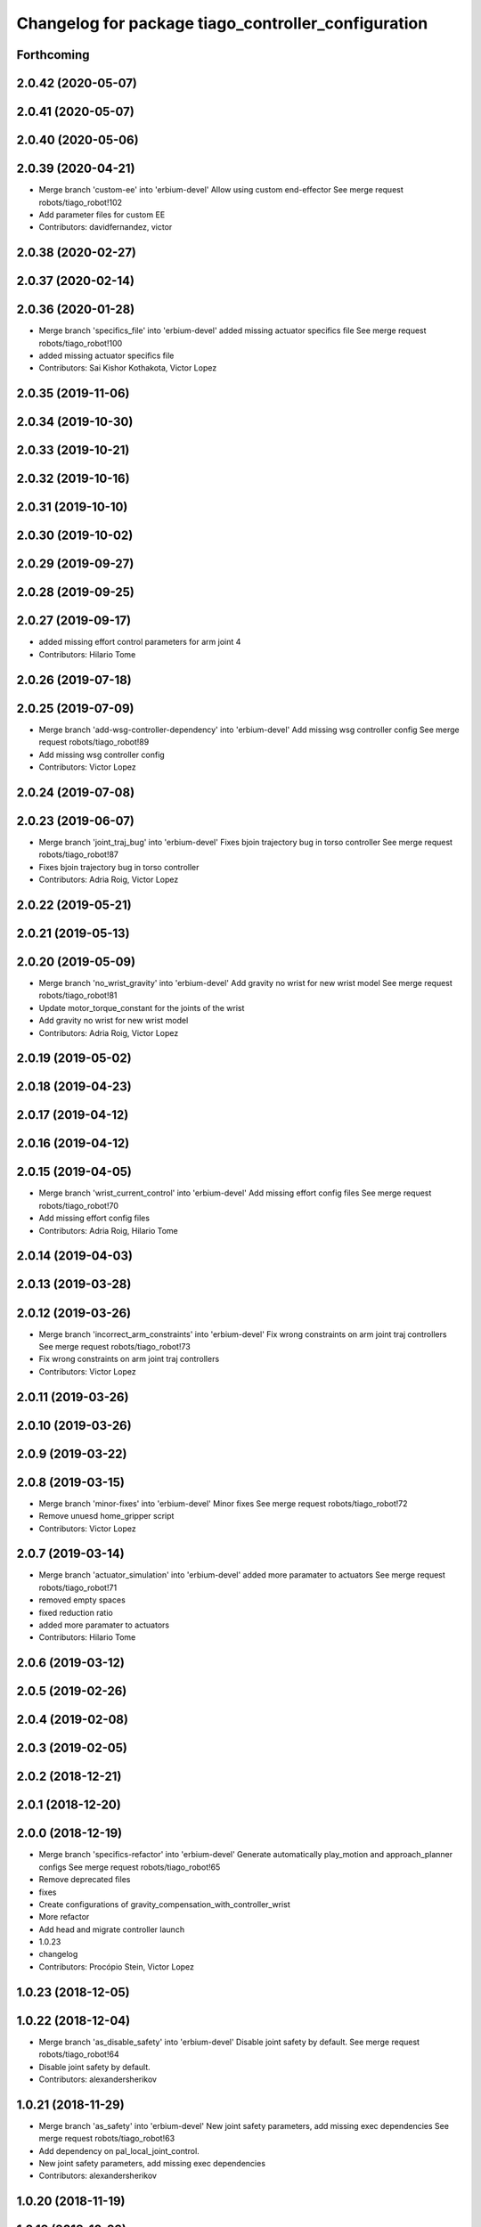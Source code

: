^^^^^^^^^^^^^^^^^^^^^^^^^^^^^^^^^^^^^^^^^^^^^^^^^^^^
Changelog for package tiago_controller_configuration
^^^^^^^^^^^^^^^^^^^^^^^^^^^^^^^^^^^^^^^^^^^^^^^^^^^^

Forthcoming
-----------

2.0.42 (2020-05-07)
-------------------

2.0.41 (2020-05-07)
-------------------

2.0.40 (2020-05-06)
-------------------

2.0.39 (2020-04-21)
-------------------
* Merge branch 'custom-ee' into 'erbium-devel'
  Allow using custom end-effector
  See merge request robots/tiago_robot!102
* Add parameter files for custom EE
* Contributors: davidfernandez, victor

2.0.38 (2020-02-27)
-------------------

2.0.37 (2020-02-14)
-------------------

2.0.36 (2020-01-28)
-------------------
* Merge branch 'specifics_file' into 'erbium-devel'
  added missing actuator specifics file
  See merge request robots/tiago_robot!100
* added missing actuator specifics file
* Contributors: Sai Kishor Kothakota, Victor Lopez

2.0.35 (2019-11-06)
-------------------

2.0.34 (2019-10-30)
-------------------

2.0.33 (2019-10-21)
-------------------

2.0.32 (2019-10-16)
-------------------

2.0.31 (2019-10-10)
-------------------

2.0.30 (2019-10-02)
-------------------

2.0.29 (2019-09-27)
-------------------

2.0.28 (2019-09-25)
-------------------

2.0.27 (2019-09-17)
-------------------
* added missing effort control parameters for arm joint 4
* Contributors: Hilario Tome

2.0.26 (2019-07-18)
-------------------

2.0.25 (2019-07-09)
-------------------
* Merge branch 'add-wsg-controller-dependency' into 'erbium-devel'
  Add missing wsg controller config
  See merge request robots/tiago_robot!89
* Add missing wsg controller config
* Contributors: Victor Lopez

2.0.24 (2019-07-08)
-------------------

2.0.23 (2019-06-07)
-------------------
* Merge branch 'joint_traj_bug' into 'erbium-devel'
  Fixes bjoin trajectory bug in torso controller
  See merge request robots/tiago_robot!87
* Fixes bjoin trajectory bug in torso controller
* Contributors: Adria Roig, Victor Lopez

2.0.22 (2019-05-21)
-------------------

2.0.21 (2019-05-13)
-------------------

2.0.20 (2019-05-09)
-------------------
* Merge branch 'no_wrist_gravity' into 'erbium-devel'
  Add gravity no wrist for new wrist model
  See merge request robots/tiago_robot!81
* Update motor_torque_constant for the joints of the wrist
* Add gravity no wrist for new wrist model
* Contributors: Adria Roig, Victor Lopez

2.0.19 (2019-05-02)
-------------------

2.0.18 (2019-04-23)
-------------------

2.0.17 (2019-04-12)
-------------------

2.0.16 (2019-04-12)
-------------------

2.0.15 (2019-04-05)
-------------------
* Merge branch 'wrist_current_control' into 'erbium-devel'
  Add missing effort config files
  See merge request robots/tiago_robot!70
* Add missing effort config files
* Contributors: Adria Roig, Hilario Tome

2.0.14 (2019-04-03)
-------------------

2.0.13 (2019-03-28)
-------------------

2.0.12 (2019-03-26)
-------------------
* Merge branch 'incorrect_arm_constraints' into 'erbium-devel'
  Fix wrong constraints on arm joint traj controllers
  See merge request robots/tiago_robot!73
* Fix wrong constraints on arm joint traj controllers
* Contributors: Victor Lopez

2.0.11 (2019-03-26)
-------------------

2.0.10 (2019-03-26)
-------------------

2.0.9 (2019-03-22)
------------------

2.0.8 (2019-03-15)
------------------
* Merge branch 'minor-fixes' into 'erbium-devel'
  Minor fixes
  See merge request robots/tiago_robot!72
* Remove unuesd home_gripper script
* Contributors: Victor Lopez

2.0.7 (2019-03-14)
------------------
* Merge branch 'actuator_simulation' into 'erbium-devel'
  added more paramater to actuators
  See merge request robots/tiago_robot!71
* removed empty spaces
* fixed reduction ratio
* added more paramater to actuators
* Contributors: Hilario Tome

2.0.6 (2019-03-12)
------------------

2.0.5 (2019-02-26)
------------------

2.0.4 (2019-02-08)
------------------

2.0.3 (2019-02-05)
------------------

2.0.2 (2018-12-21)
------------------

2.0.1 (2018-12-20)
------------------

2.0.0 (2018-12-19)
------------------
* Merge branch 'specifics-refactor' into 'erbium-devel'
  Generate automatically play_motion and approach_planner configs
  See merge request robots/tiago_robot!65
* Remove deprecated files
* fixes
* Create configurations of gravity_compensation_with_controller_wrist
* More refactor
* Add head and migrate controller launch
* 1.0.23
* changelog
* Contributors: Procópio Stein, Victor Lopez

1.0.23 (2018-12-05)
-------------------

1.0.22 (2018-12-04)
-------------------
* Merge branch 'as_disable_safety' into 'erbium-devel'
  Disable joint safety by default.
  See merge request robots/tiago_robot!64
* Disable joint safety by default.
* Contributors: alexandersherikov

1.0.21 (2018-11-29)
-------------------
* Merge branch 'as_safety' into 'erbium-devel'
  New joint safety parameters, add missing exec dependencies
  See merge request robots/tiago_robot!63
* Add dependency on pal_local_joint_control.
* New joint safety parameters, add missing exec dependencies
* Contributors: alexandersherikov

1.0.20 (2018-11-19)
-------------------

1.0.19 (2018-10-23)
-------------------

1.0.18 (2018-09-19)
-------------------

1.0.17 (2018-09-17)
-------------------

1.0.16 (2018-08-06)
-------------------

1.0.15 (2018-08-06)
-------------------

1.0.14 (2018-08-01)
-------------------

1.0.13 (2018-08-01)
-------------------

1.0.12 (2018-07-30)
-------------------

1.0.11 (2018-07-13)
-------------------
* Add missing simple_grasping_action dependency for hey5 launch
* Contributors: Victor Lopez

1.0.10 (2018-07-10)
-------------------
* Merge branch 'no_control' into 'erbium-devel'
  No control
  See merge request robots/tiago_robot!52
* Add no control local params for torso
* Add no control local config files
* Contributors: Adrià Roig, Hilario Tome

1.0.9 (2018-05-24)
------------------
* Merge branch 'model_utils' into 'erbium-devel'
  refactoring local joint control
  See merge request robots/tiago_robot!51
* working gravity compensation on robot after pal_local_joint control refactor
* refactoring local joint control
* Contributors: Hilario Tome

1.0.8 (2018-05-02)
------------------

1.0.7 (2018-05-02)
------------------
* Merge branch 'iron-config' into 'erbium-devel'
  Remove arm controllers for Tiago Iron
  See merge request robots/tiago_robot!49
* Remove arm controllers for Tiago Iron
* Merge branch 'remove-chessboard' into 'erbium-devel'
  Remove chessboard, it's a separate entity now
  See merge request robots/tiago_robot!47
* Remove chessboard, it's a separate entity now
* Contributors: Hilario Tome, Victor Lopez, davidfernandez

1.0.6 (2018-04-10)
------------------
* Merge branch 'extra-joints-torque-state-controller' into 'erbium-devel'
  Use extra joints on torque_state_controller
  See merge request robots/tiago_robot!41
* Use extra joints on torque_state_controller
* Contributors: Hilario Tome, Victor Lopez

1.0.5 (2018-03-29)
------------------
* Add new extra joints
* Contributors: Jordan Palacios

1.0.4 (2018-03-26)
------------------
* Merge branch 'recover-chessboard-tiago' into 'erbium-devel'
  Recover chessboard tiago
  See merge request robots/tiago_robot!38
* Revert "remove unused files"
  This reverts commit e50aca81d55736b99e108bb90d681862be39c028.
* Merge branch 'wbc-erbium' into 'erbium-devel'
  WBC erbium
  See merge request robots/tiago_robot!37
* Remove unnecessary launch file
* Contributors: Adria Roig, Jordi Pages, Victor Lopez

1.0.3 (2018-03-16)
------------------
* fixed typo in local joint control, commented out rpc
* Contributors: Hilario Tome

1.0.2 (2018-03-06)
------------------
* Publish_cmd to true, and deprecate publish_wheel_data
* Contributors: Victor Lopez

1.0.1 (2018-02-22)
------------------
* Add gravity_compensation_controller as run depend
* Contributors: Adria Roig

1.0.0 (2018-02-21)
------------------
* changed scaling gains to one for direct effort control
* Fix gravity compensation issues
* added more configuration files for local joint control
* Contributors: Adria Roig, Hilario Tome

0.0.46 (2018-02-20)
-------------------
* added extra wbc controller to mode blacklist and started to add local joint control configuration files
* removed wbc loading from titanium and steel controller launch files
* Contributors: Hilario Tome

0.0.45 (2018-02-08)
-------------------

0.0.44 (2018-02-06)
-------------------

0.0.43 (2018-01-24)
-------------------
* include launch file now in pal_gripper package
* remove no longer needed installation rule
* remove unused files
* Contributors: Jordi Pages

0.0.42 (2017-12-01)
-------------------
* added publish odom option in controller yaml
* Contributors: Procópio Stein

0.0.41 (2017-10-31)
-------------------

0.0.40 (2017-10-27)
-------------------

0.0.39 (2017-07-12)
-------------------

0.0.38 (2017-05-16)
-------------------

0.0.37 (2017-05-05)
-------------------

0.0.36 (2017-04-24)
-------------------
* Allow multiple Tiago to use the navigation stack
* Contributors: davidfernandez

0.0.35 (2016-12-21)
-------------------

0.0.34 (2016-11-06)
-------------------

0.0.33 (2016-11-04)
-------------------
* launch current_limit_controller of the gripper
* Contributors: Jordi Pages

0.0.32 (2016-10-26)
-------------------

0.0.31 (2016-10-14)
-------------------
* 0.0.30
* Update changelog
* Add missing dependencies
* modify package description
* add myself as maintainer
* add myself as maintainer
* 0.0.29
* Update changelog
* 0.0.28
* Update changelog
* 0.0.27
* Update changelog
* Removing shadow hand controllers
* 0.0.26
* Update changelog
* 0.0.25
* Update changelog
* 0.0.24
* changelog
* 0.0.23
* Update changelog
* 0.0.22
* Update changelog
* 0.0.21
* Update changelog
* Add imu_controller.launch
* 0.0.20
* Update changelog
* Remove wbc dependencies
* 0.0.19
* Update changelog
* Final values after testing in real robot
* Update gravity compensation parameters to new format
* 0.0.18
* changelog
* enable preserve_turning_radius
* enable wheel_data pub in mobile_base_controller
* 0.0.17
* changelog
* 0.0.16
* Update changelog
* Fix typo/copypaste on adding torso1 joint and 2 joint instead of gripper jointS
* 0.0.15
* Update changelog
* Add fake parallel gripper controller launch with only one joint
* 0.0.14
* Update changelog
* 0.0.13
* Update changelog
* Contributors: Jeremie Deray, Jordi Pages, Sam Pfeiffer, Victor Lopez


0.0.30 (2016-10-13)
-------------------
* Add missing dependencies
* modify package description
* add myself as maintainer
* add myself as maintainer
* Contributors: Jordi Pages, Victor Lopez

0.0.29 (2016-07-28)
-------------------

0.0.28 (2016-07-28)
-------------------

0.0.27 (2016-07-19)
-------------------
* Removing shadow hand controllers
* Contributors: Sam Pfeiffer

0.0.26 (2016-07-08)
-------------------

0.0.25 (2016-06-28)
-------------------

0.0.24 (2016-06-15)
-------------------

0.0.23 (2016-06-15)
-------------------

0.0.22 (2016-06-15)
-------------------

0.0.21 (2016-06-15)
-------------------
* Add imu_controller.launch
* Contributors: Victor Lopez

0.0.20 (2016-06-14)
-------------------
* Remove wbc dependencies
* Contributors: Victor Lopez

0.0.19 (2016-06-14)
-------------------
* Final values after testing in real robot
* Update gravity compensation parameters to new format
* Contributors: Sam Pfeiffer

0.0.18 (2016-06-14)
-------------------
* enable preserve_turning_radius
* enable wheel_data pub in mobile_base_controller
* Contributors: Jeremie Deray

0.0.17 (2016-06-13)
-------------------

0.0.16 (2016-06-13)
-------------------
* Fix typo/copypaste on adding torso1 joint and 2 joint instead of gripper jointS
* Contributors: Sam Pfeiffer

0.0.15 (2016-06-13)
-------------------
* Add fake parallel gripper controller launch with only one joint
* Contributors: Sam Pfeiffer

0.0.14 (2016-06-10)
-------------------

0.0.13 (2016-06-10)
-------------------

0.0.12 (2016-06-07)
-------------------
* Separating launch of joint_state_controller and force_torque_controller
* Contributors: Sam Pfeiffer

0.0.11 (2016-06-03)
-------------------
* Remove extra joints as the casters are not published anymore
* 0.0.10
* Updated changelog
* 0.0.9
* Update changelog
* 0.0.8
* Update changelog
* Add missing wbc dependencies to tiago_controller_configuration
  refs #13364
* 0.0.7
* Update changelog
* 0.0.6
* Update changelogs
* Fixed wheel sleeping in gazebo, and added head transmission (This can break the real robot if a blacklist is not implemented in pal_ros_control
* 0.0.5
* Update changelog
* Adding new defaults for TIAGo
  Current limit controller for the wheels.
  Soften on effort values config for a specific robot.
* launch Diff drive controller multipliers
* Removing specific current controller for wrist as the full arm one works already
* Compensate low force of joint 2
* tune parameters
* fix sign of arm 4
* Add gravity and wbc controllers load on boot
* remove hey5 hand from URDF
* Add extra_joints spec for joint state controller
  Only in hardware deployments: Load set of extra joints to be published as
  dummies by the joint_state_controller.
* Update finger pids so the hand works with PAL Hand plugin in gazebo
* Update with all joints until the grav compensation is fixed
  Add wrist controller
* Contributors: Adolfo Rodriguez Tsouroukdissian, Bence Magyar, Hilario Tome, Jeremie Deray, Sam Pfeiffer, Victor Lopez, jordi.pages@pal-robotics.com

0.0.4 (2015-05-20)
------------------
* Add current limit controller
* Fix name of spawner
* Add hand controller launch and config file
* Remove ref to hand
* Gravity compensation config & launch file
* Adding tiago_shadow, tiago with shadow lite hand (! no dependency on shadow packages on purpose!)
* Add install rule for home_gripper.py
* Contributors: Bence Magyar

0.0.3 (2015-04-15)
------------------

0.0.2 (2015-04-15)
------------------
* Move play_motion to controller launch files, update dependencies accordingly
* Add iron to startup
* Reduce acceleration limits
* add missing components for titanium+chessboard
* Add script to automatically open gripper
* Changes to fix finger shaking. Much better than before.
* Use steel and titanium tiago, launch files parametrized
* Change gripper joint names and add pids
* Change finger names and add controller + first gains
* Finetune of pids to prevent head shaking
* Add separate joint traj cont constraints for head
* Contributors: Bence Magyar, Enrique Fernandez, Jordi Pages

0.0.1 (2015-01-20)
------------------
* Load joint traj controllers config file
* Install config and launch files
* Add 0 pids for fingers
* Update inertias, Center of Mass' and related pids
  Hand commented until it works on gazebo
* Add tiago_bringup and tiago_controller_configuration
* Contributors: Bence Magyar
